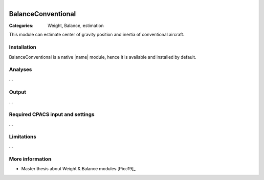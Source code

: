 .. figure:: ../../CEASIOMpy_square_weights.png
    :width: 180 px
    :align: right
    :alt: CEASIOMpy weights


BalanceConventional
===================


:Categories: Weight, Balance, estimation

This module can estimate center of gravity position and inertia of conventional aircraft.


Installation
------------

BalanceConventional is a native |name| module, hence it is available and installed by default.

Analyses
--------

...

Output
------

...

Required CPACS input and settings
---------------------------------

...

Limitations
-----------

...

More information
----------------

* Master thesis about Weight & Balance modules [Picc19]_
